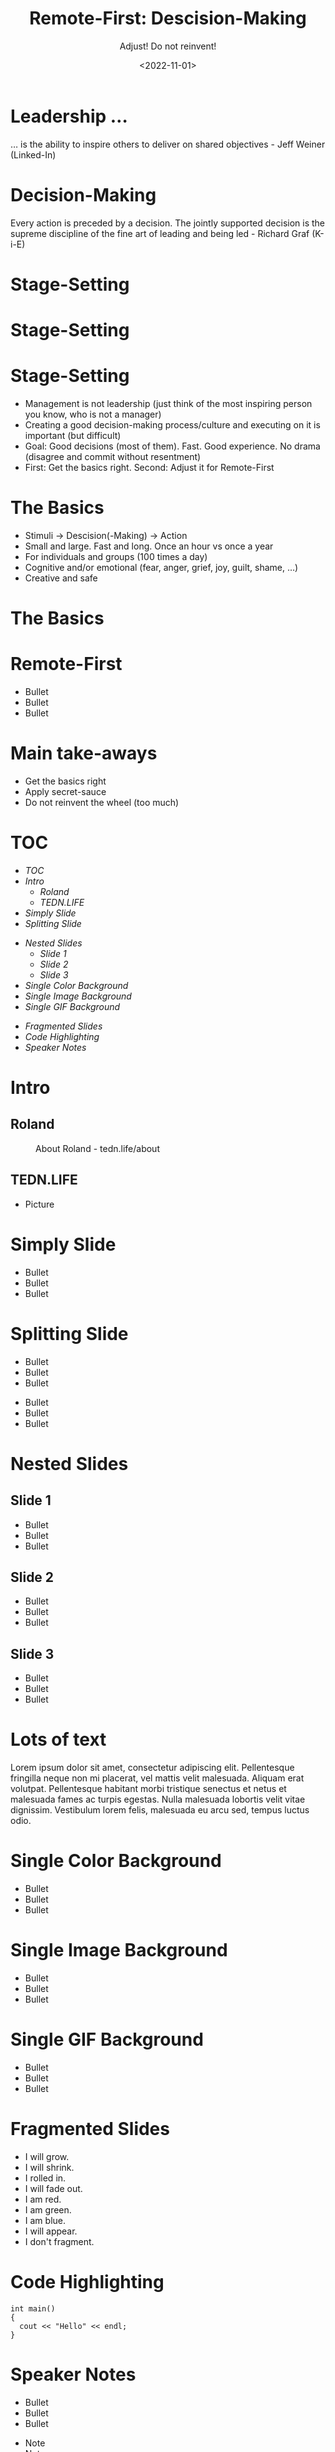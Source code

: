 #+title: Remote-First: Descision-Making
#+subtitle: Adjust! Do not reinvent!
#+date: <2022-11-01>
#+author: Roland Tritsch
#+email: roland@tritsch.email

#+options: title:t
#+options: date:nil 
#+options: author:nil
#+options: email:t
#+options: timestamp:t
#+options: toc:nil
#+options: num:nil
#+options: reveal_global_header:nil
#+options: reveal_global_footer:nil
#+options: reveal_single_file:nil

#+reveal_data_state: alert
#+reveal_hlevel: 1
# not working #+reveal_init_options: height: "80%"
# not working #+reveal_init_options: width: "80%"
#+reveal_init_options: slideNumber: "c/t"
#+reveal_width: 80%
#+reveal_height: 80%
#+reveal_margin: 2.0
#+reveal_max_scale: 2.0
#+reveal_min_scale: 2.0
#+reveal_slide_number: nil
#+reveal_speed: 10
#+reveal_theme: beige
# working #+reveal_title_slide_background: ./images/c-valdez-KhpFiOX9MdQ-unsplash.jpg
# working #+reveal_title_slide_background_size: 200px
# not working #+reveal_toc_slide_background: ./images/susan-q-yin-2JIvboGLeho-unsplash.jpg
# not working #+reveal_toc_slide_background_size: 200px
# not working #+reveal_default_slide_background: ./images/nasa-Yj1M5riCKk4-unsplash.jpg
# not working #+reveal_default_slide_background_size: 200px
# not working #+reveal_default_slide_background_position: center
# not working #+reveal_default_slide_background_trans: slide
#+reveal_trans: cube
# working #+reveal_slide_header: HEADER
# working #+reveal_slide_footer: FOOTER
#+reveal_plugins: (notes highlight)

* Leadership ...
  ... is the ability to inspire others to deliver on shared objectives - Jeff Weiner (Linked-In)
* Decision-Making
  Every action is preceded by a decision. The jointly supported decision is the supreme discipline of the fine art of leading and being led - Richard Graf (K-i-E)
* Stage-Setting
  #+REVEAL_HTML: <img src="./images/matrix.png"/>
* Stage-Setting
  #+REVEAL_HTML: <img src="./images/today.png"/>
* Stage-Setting
  - Management is not leadership (just think of the most inspiring person you know, who is not a manager)
  - Creating a good decision-making process/culture and executing on it is important (but difficult)
  - Goal: Good decisions (most of them). Fast. Good experience. No drama (disagree and commit without resentment)
  - First: Get the basics right. Second: Adjust it for Remote-First
* The Basics
  - Stimuli -> Descision(-Making) -> Action
  - Small and large. Fast and long. Once an hour vs once a year
  - For individuals and groups (100 times a day)
  - Cognitive and/or emotional (fear, anger, grief, joy, guilt, shame, ...)
  - Creative and safe
* The Basics
  #+REVEAL_HTML: <img src="./images/kie.png"/>
* Remote-First
  - Bullet 
  - Bullet 
  - Bullet
* Main take-aways
  - Get the basics right
  - Apply secret-sauce
  - Do not reinvent the wheel (too much)
* TOC
  - [[TOC][TOC]]
  - [[Intro][Intro]]
    - [[Roland][Roland]]
    - [[TEDN.LIFE][TEDN.LIFE]]
  - [[Simply Slide][Simply Slide]]
  - [[Splitting Slide][Splitting Slide]]
  #+reveal: split:t
  - [[Nested Slides][Nested Slides]]
    - [[Slide 1][Slide 1]]
    - [[Slide 2][Slide 2]]
    - [[Slide 3][Slide 3]]
  - [[Single Color Background][Single Color Background]]
  - [[Single Image Background][Single Image Background]]
  - [[Single GIF Background][Single GIF Background]]
  #+reveal: split:t
  - [[Fragmented Slides][Fragmented Slides]]
  - [[Code Highlighting][Code Highlighting]]
  - [[Speaker Notes][Speaker Notes]]
* Intro
** Roland
   #+CAPTION: About Roland - tedn.life/about
   #+NAME: roland.jpeg
   [[./images/roland.jpeg]]
** TEDN.LIFE
   - Picture
* Simply Slide
  - Bullet
  - Bullet
  - Bullet
* Splitting Slide
  - Bullet
  - Bullet
  - Bullet
  #+reveal: split:t
  - Bullet
  - Bullet
  - Bullet
* Nested Slides
** Slide 1
   - Bullet
   - Bullet
   - Bullet
** Slide 2
   - Bullet
   - Bullet
   - Bullet
** Slide 3
   - Bullet
   - Bullet
   - Bullet
* Lots of text
  Lorem ipsum dolor sit amet, consectetur adipiscing elit. Pellentesque
  fringilla neque non mi placerat, vel mattis velit malesuada. Aliquam
  erat volutpat. Pellentesque habitant morbi tristique senectus et netus
  et malesuada fames ac turpis egestas. Nulla malesuada lobortis velit
  vitae dignissim. Vestibulum lorem felis, malesuada eu arcu sed, tempus
  luctus odio.
* Single Color Background
  :PROPERTIES:
  :reveal_background: #00ff00
  :END:
  - Bullet
  - Bullet
  - Bullet
* Single Image Background
  :PROPERTIES:
  :reveal_background: ./images/planet.jpeg
  :reveal_background_trans: slide
  :END:
  - Bullet
  - Bullet
  - Bullet
* Single GIF Background
  :PROPERTIES:
  :reveal_background: https://media.giphy.com/media/zQhFEBrX6plKg/giphy.gif
  :reveal_background_trans: slide
  :END:
  - Bullet
  - Bullet
  - Bullet
* Fragmented Slides
  #+attr_reveal: :frag (grow shrink roll-in fade-out highlight-red highlight-green highlight-blue appear none) :frag_idx (9 8 7 6 5 4 3 2 1 -)
     - I will grow.
     - I will shrink.
     - I rolled in.
     - I will fade out.
     - I am red.
     - I am green.
     - I am blue.
     - I will appear.
     - I don't fragment.
* Code Highlighting
  #+ATTR_REVEAL: :code_attribs data-line-numbers='1|3'
  #+BEGIN_SRC c++
int main()
{
  cout << "Hello" << endl;
}
  #+END_SRC
* Speaker Notes
  - Bullet
  - Bullet
  - Bullet
  #+begin_notes
  - Note
  - Note
  - Note
  #+end_notes

